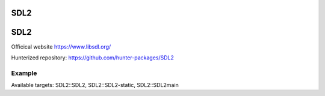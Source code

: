 .. spelling::

    SDL2

.. _pkg.SDL2:

SDL2
====

SDL2
====

Officical website https://www.libsdl.org/

Hunterized repository: https://github.com/hunter-packages/SDL2

Example
-------

.. code-block::cmake

    hunter_add_package(SDL2)
    find_package(SDL2 CONFIG REQUIRED)
    ...
    target_link_libraries(... SDL2::SDL2)

Available targets: SDL2::SDL2, SDL2::SDL2-static, SDL2::SDL2main
